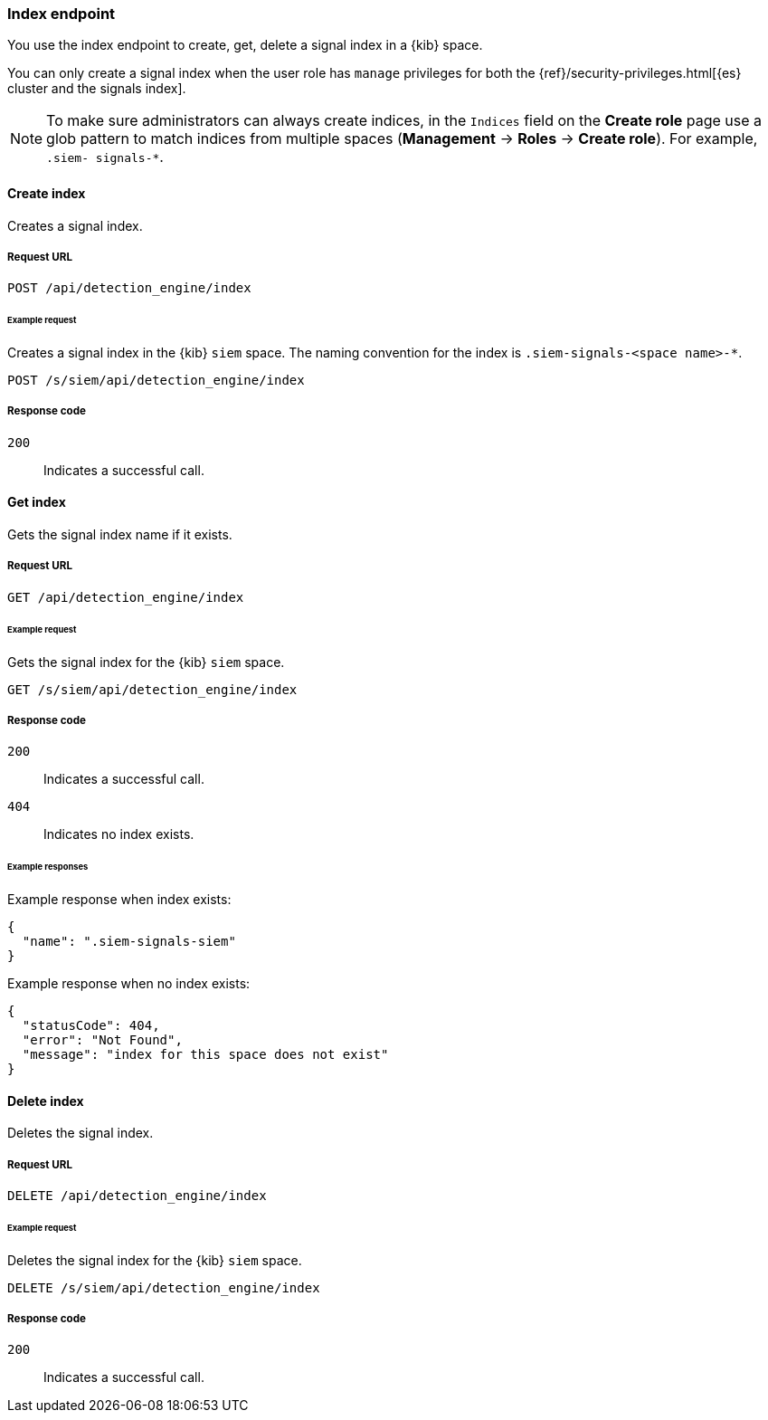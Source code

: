 [[index-api-overview]]
[role="xpack"]
=== Index endpoint

You use the index endpoint to create, get, delete a signal index in a {kib} 
space.

You can only create a signal index when the user role has `manage` privileges 
for both the {ref}/security-privileges.html[{es} cluster and the signals index].

NOTE: To make sure administrators can always create indices, in the `Indices` 
field on the *Create role* page use a glob pattern to match indices from 
multiple spaces (*Management* -> *Roles* -> *Create role*). For example, `.siem-
signals-*`.

[float]
==== Create index

Creates a signal index.

[float]
===== Request URL

`POST  /api/detection_engine/index`

[float]
====== Example request

Creates a signal index in the {kib} `siem` space. The naming convention for the 
index is `.siem-signals-<space name>-*`.

[source, js]
--------------------------------------------------
POST /s/siem/api/detection_engine/index
--------------------------------------------------
// KIBANA

[float]
===== Response code

`200`:: 
    Indicates a successful call.

[float]
==== Get index

Gets the signal index name if it exists.

[float]
===== Request URL

`GET /api/detection_engine/index`

[float]
====== Example request

Gets the signal index for the {kib} `siem` space.

[source, js]
--------------------------------------------------
GET /s/siem/api/detection_engine/index
--------------------------------------------------
// KIBANA

[float]
===== Response code

`200`:: 
    Indicates a successful call.
`404`::
    Indicates no index exists.
    
[float]
====== Example responses

Example response when index exists:

[source,json]
--------------------------------------------------
{
  "name": ".siem-signals-siem"
}
--------------------------------------------------

Example response when no index exists:

[source,json]
--------------------------------------------------
{
  "statusCode": 404,
  "error": "Not Found",
  "message": "index for this space does not exist"
}
--------------------------------------------------

[float]
==== Delete index

Deletes the signal index.

[float]
===== Request URL

`DELETE /api/detection_engine/index`

[float]
====== Example request

Deletes the signal index for the {kib} `siem` space.

[source, js]
--------------------------------------------------
DELETE /s/siem/api/detection_engine/index
--------------------------------------------------
// KIBANA

[float]
===== Response code

`200`:: 
    Indicates a successful call.